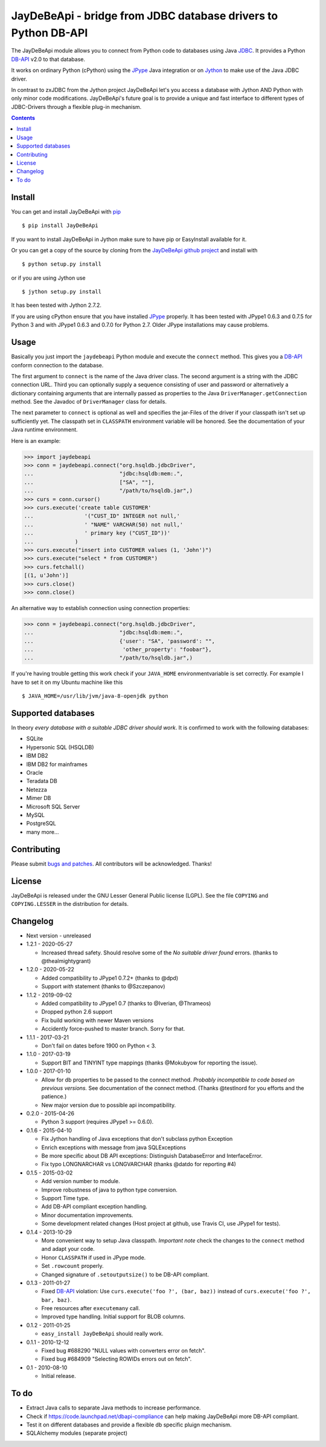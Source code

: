 =================================================================
 JayDeBeApi - bridge from JDBC database drivers to Python DB-API
=================================================================

.. image:: https://img.shields.io/travis/baztian/jaydebeapi/master.svg
   :target: https://travis-ci.org/baztian/jaydebeapi

.. image:: https://img.shields.io/coveralls/baztian/jaydebeapi/master.svg
    :target: https://coveralls.io/r/baztian/jaydebeapi

.. image:: https://img.shields.io/badge/python-2.7,_3.5,_3.6-blue.svg
    :target: https://pypi.python.org/pypi/JayDeBeApi/

.. image:: https://img.shields.io/badge/jython-2.7.2-blue.svg
    :target: https://pypi.python.org/pypi/JayDeBeApi/

.. image:: https://img.shields.io/github/tag/baztian/jaydebeapi.svg
    :target: https://pypi.python.org/pypi/JayDeBeApi/

.. image:: https://img.shields.io/pypi/dm/JayDeBeApi.svg
    :target: https://pypi.python.org/pypi/JayDeBeApi/

The JayDeBeApi module allows you to connect from Python code to
databases using Java `JDBC
<http://java.sun.com/products/jdbc/overview.html>`_. It provides a
Python DB-API_ v2.0 to that database.

It works on ordinary Python (cPython) using the JPype_ Java
integration or on `Jython <http://www.jython.org/>`_ to make use of
the Java JDBC driver.

In contrast to zxJDBC from the Jython project JayDeBeApi let's you
access a database with Jython AND Python with only minor code
modifications. JayDeBeApi's future goal is to provide a unique and
fast interface to different types of JDBC-Drivers through a flexible
plug-in mechanism.

.. contents::

Install
=======

You can get and install JayDeBeApi with `pip <http://pip.pypa.io/>`_
::

    $ pip install JayDeBeApi

If you want to install JayDeBeApi in Jython make sure to have pip or
EasyInstall available for it.

Or you can get a copy of the source by cloning from the `JayDeBeApi
github project <https://github.com/baztian/jaydebeapi>`_ and install
with ::

    $ python setup.py install

or if you are using Jython use ::

    $ jython setup.py install

It has been tested with Jython 2.7.2.

If you are using cPython ensure that you have installed JPype_
properly. It has been tested with JPype1 0.6.3 and 0.7.5 for Python 3 and
with JPype1 0.6.3 and 0.7.0 for Python 2.7. Older JPype
installations may cause problems.

Usage
=====

Basically you just import the ``jaydebeapi`` Python module and execute
the ``connect`` method. This gives you a DB-API_ conform connection to
the database.

The first argument to ``connect`` is the name of the Java driver
class. The second argument is a string with the JDBC connection
URL. Third you can optionally supply a sequence consisting of user and
password or alternatively a dictionary containing arguments that are
internally passed as properties to the Java
``DriverManager.getConnection`` method. See the Javadoc of
``DriverManager`` class for details.

The next parameter to ``connect`` is optional as well and specifies
the jar-Files of the driver if your classpath isn't set up
sufficiently yet. The classpath set in ``CLASSPATH`` environment
variable will be honored. See the documentation of your Java runtime
environment.

Here is an example:

>>> import jaydebeapi
>>> conn = jaydebeapi.connect("org.hsqldb.jdbcDriver",
...                           "jdbc:hsqldb:mem:.",
...                           ["SA", ""],
...                           "/path/to/hsqldb.jar",)
>>> curs = conn.cursor()
>>> curs.execute('create table CUSTOMER'
...                '("CUST_ID" INTEGER not null,'
...                ' "NAME" VARCHAR(50) not null,'
...                ' primary key ("CUST_ID"))'
...             )
>>> curs.execute("insert into CUSTOMER values (1, 'John')")
>>> curs.execute("select * from CUSTOMER")
>>> curs.fetchall()
[(1, u'John')]
>>> curs.close()
>>> conn.close()

An alternative way to establish connection using connection
properties:

>>> conn = jaydebeapi.connect("org.hsqldb.jdbcDriver",
...                           "jdbc:hsqldb:mem:.",
...                           {'user': "SA", 'password': "",
...                            'other_property': "foobar"},
...                           "/path/to/hsqldb.jar",)


If you're having trouble getting this work check if your ``JAVA_HOME``
environmentvariable is set correctly. For example I have to set it on
my Ubuntu machine like this ::

    $ JAVA_HOME=/usr/lib/jvm/java-8-openjdk python

Supported databases
===================

In theory *every database with a suitable JDBC driver should work*. It
is confirmed to work with the following databases:

* SQLite
* Hypersonic SQL (HSQLDB)
* IBM DB2
* IBM DB2 for mainframes
* Oracle
* Teradata DB
* Netezza
* Mimer DB
* Microsoft SQL Server
* MySQL
* PostgreSQL
* many more...

Contributing
============

Please submit `bugs and patches
<https://github.com/baztian/jaydebeapi/issues>`_. All contributors
will be acknowledged. Thanks!

License
=======

JayDeBeApi is released under the GNU Lesser General Public license
(LGPL). See the file ``COPYING`` and ``COPYING.LESSER`` in the
distribution for details.


Changelog
=========

- Next version - unreleased
- 1.2.1 - 2020-05-27

  - Increased thread safety. Should resolve some of the
    `No suitable driver found` errors. (thanks to @thealmightygrant)

- 1.2.0 - 2020-05-22

  - Added compatibility to JPype1 0.7.2+ (thanks to @dpd)
  - Support `with` statement (thanks to @Szczepanov)

- 1.1.2 - 2019-09-02

  - Added compatibility to JPype1 0.7 (thanks to @Iverian, @Thrameos)
  - Dropped python 2.6 support
  - Fix build working with newer Maven versions
  - Accidently force-pushed to master branch. Sorry for that.
    
- 1.1.1 - 2017-03-21

  - Don't fail on dates before 1900 on Python < 3.

- 1.1.0 - 2017-03-19

  - Support BIT and TINYINT type mappings (thanks @Mokubyow for
    reporting the issue).

- 1.0.0 - 2017-01-10

  - Allow for db properties to be passed to the connect
    method. *Probably incompatible to code based on previous
    versions.* See documentation of the connect method. (Thanks
    @testlnord for you efforts and the patience.)

  - New major version due to possible api incompatibility.

- 0.2.0 - 2015-04-26

  - Python 3 support (requires JPype1 >= 0.6.0).

- 0.1.6 - 2015-04-10

  - Fix Jython handling of Java exceptions that don't subclass python Exception

  - Enrich exceptions with message from java SQLExceptions

  - Be more specific about DB API exceptions: Distinguish DatabaseError and
    InterfaceError.

  - Fix typo LONGNARCHAR vs LONGVARCHAR (thanks @datdo for reporting #4)

- 0.1.5 - 2015-03-02

  - Add version number to module.

  - Improve robustness of java to python type conversion.

  - Support Time type.

  - Add DB-API compliant exception handling.

  - Minor documentation improvements.

  - Some development related changes (Host project at github, use
    Travis CI, use JPype1 for tests).

- 0.1.4 - 2013-10-29

  - More convenient way to setup Java classpath. *Important note*
    check the changes to the ``connect`` method and adapt your code.

  - Honor ``CLASSPATH`` if used in JPype mode.

  - Set ``.rowcount`` properly.

  - Changed signature of ``.setoutputsize()`` to be DB-API compliant.

- 0.1.3 - 2011-01-27

  - Fixed DB-API_ violation: Use ``curs.execute('foo ?', (bar, baz))``
    instead of ``curs.execute('foo ?', bar, baz)``.

  - Free resources after ``executemany`` call.

  - Improved type handling. Initial support for BLOB columns.

- 0.1.2 - 2011-01-25

  - ``easy_install JayDeBeApi`` should really work.

- 0.1.1 - 2010-12-12

  - Fixed bug #688290 "NULL values with converters error on fetch".
  - Fixed bug #684909 "Selecting ROWIDs errors out on fetch".

- 0.1 - 2010-08-10

  - Initial release.

To do
=====

- Extract Java calls to separate Java methods to increase performance.
- Check if https://code.launchpad.net/dbapi-compliance can help making
  JayDeBeApi more DB-API compliant.
- Test it on different databases and provide a flexible db specific
  pluign mechanism.
- SQLAlchemy modules (separate project)

.. _DB-API: http://www.python.org/dev/peps/pep-0249/
.. _JPype: https://pypi.python.org/pypi/JPype1/
